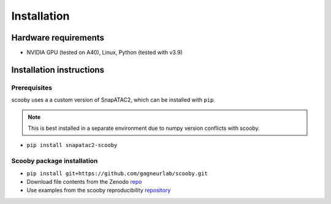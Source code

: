Installation
======

Hardware requirements
---------------------

-  NVIDIA GPU (tested on A40), Linux, Python (tested with v3.9)

Installation instructions
-------------------------

Prerequisites
~~~~~~~~~~~~~
scooby uses a a custom version of SnapATAC2, which can be installed with ``pip``. 

.. note::
   This is best installed in a separate environment due to numpy version conflicts with scooby.

-  ``pip install snapatac2-scooby``

Scooby package installation
~~~~~~~~~~~~~~~~~~~~~~~~~~~

-  ``pip install git+https://github.com/gagneurlab/scooby.git``
-  Download file contents from the Zenodo
   `repo <https://zenodo.org/records/13891693>`__
-  Use examples from the scooby reproducibility
   `repository <https://github.com/gagneurlab/scooby_reproducibility>`__
